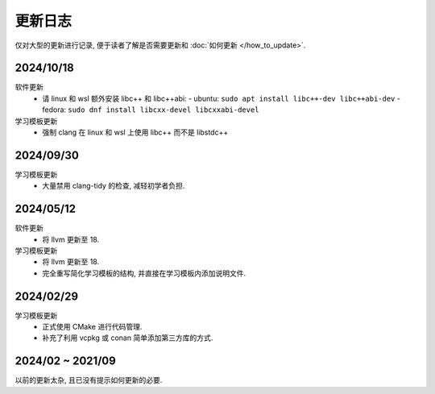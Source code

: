 ************************************************************************************************************************
更新日志
************************************************************************************************************************

仅对大型的更新进行记录, 便于读者了解是否需要更新和 :doc:`如何更新 </how_to_update>`.

========================================================================================================================
2024/10/18
========================================================================================================================

软件更新
  - 请 linux 和 wsl 额外安装 libc++ 和 libc++abi:
    - ubuntu: ``sudo apt install libc++-dev libc++abi-dev``
    - fedora: ``sudo dnf install libcxx-devel libcxxabi-devel``

学习模板更新
  - 强制 clang 在 linux 和 wsl 上使用 libc++ 而不是 libstdc++

========================================================================================================================
2024/09/30
========================================================================================================================

学习模板更新
  - 大量禁用 clang-tidy 的检查, 减轻初学者负担.

========================================================================================================================
2024/05/12
========================================================================================================================

软件更新
  - 将 llvm 更新至 18.

学习模板更新
  - 将 llvm 更新至 18.
  - 完全重写简化学习模板的结构, 并直接在学习模板内添加说明文件.

========================================================================================================================
2024/02/29
========================================================================================================================

学习模板更新
  - 正式使用 CMake 进行代码管理.
  - 补充了利用 vcpkg 或 conan 简单添加第三方库的方式.

========================================================================================================================
2024/02 ~ 2021/09
========================================================================================================================

以前的更新太杂, 且已没有提示如何更新的必要.
